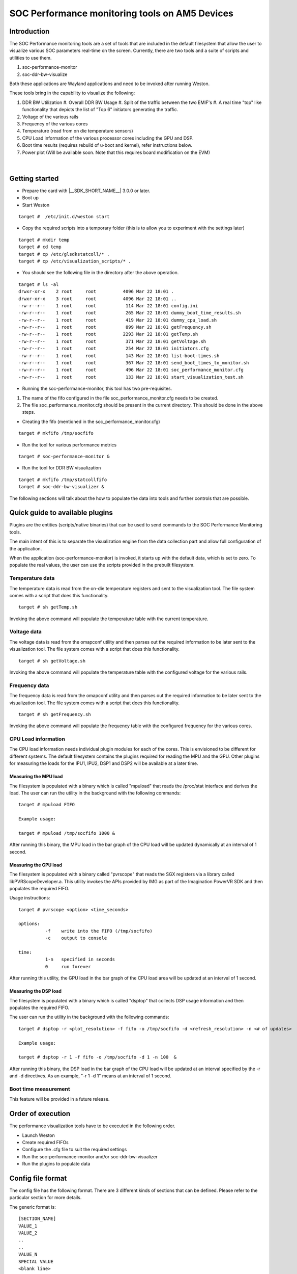 SOC Performance monitoring tools on AM5 Devices
================================================

Introduction
------------

The SOC Performance monitoring tools are a set of tools that are
included in the default filesystem that allow the user to visualize
various SOC parameters real-time on the screen.
Currently, there are two tools and a suite of scripts and utilities to
use them.

#. soc-performance-monitor
#. soc-ddr-bw-visualize

Both these applications are Wayland applications and need to be
invoked after running Weston.

These tools bring in the capability to visualize the following:

#. DDR BW Utilization
   #. Overall DDR BW Usage
   #. Split of the traffic between the two EMIF's
   #. A real time "top" like functionality that depicts the list of "Top 6" initiators generating the traffic.
#. Voltage of the various rails
#. Frequency of the various cores
#. Temperature (read from on die temperature sensors)
#. CPU Load information of the various processor cores including the GPU
   and DSP.
#. Boot time results (requires rebuild of u-boot and kernel), refer
   instructions below.
#. Power plot (Will be available soon. Note that this requires board
   modification on the EVM)
  
  .. Image ../../../images/Updated_screen_shot_of_soc_performance_monitoring_tools.png

|

Getting started
---------------

-  Prepare the card with |__SDK_SHORT_NAME__| 3.0.0 or later.
-  Boot up
-  Start Weston

::

    target #  /etc/init.d/weston start

-  Copy the required scripts into a temporary folder (this is to allow
   you to experiment with the settings later)

::

    target # mkdir temp
    target # cd temp
    target # cp /etc/glsdkstatcoll/* .
    target # cp /etc/visualization_scripts/* .

-  You should see the following file in the directory after the above
   operation.

::

    target # ls -al
    drwxr-xr-x    2 root     root          4096 Mar 22 18:01 .
    drwxr-xr-x    3 root     root          4096 Mar 22 18:01 ..
    -rw-r--r--    1 root     root           114 Mar 22 18:01 config.ini
    -rw-r--r--    1 root     root           265 Mar 22 18:01 dummy_boot_time_results.sh
    -rw-r--r--    1 root     root           419 Mar 22 18:01 dummy_cpu_load.sh
    -rw-r--r--    1 root     root           899 Mar 22 18:01 getFrequency.sh
    -rw-r--r--    1 root     root          2293 Mar 22 18:01 getTemp.sh
    -rw-r--r--    1 root     root           371 Mar 22 18:01 getVoltage.sh
    -rw-r--r--    1 root     root           254 Mar 22 18:01 initiators.cfg
    -rw-r--r--    1 root     root           143 Mar 22 18:01 list-boot-times.sh
    -rw-r--r--    1 root     root           367 Mar 22 18:01 send_boot_times_to_monitor.sh
    -rw-r--r--    1 root     root           496 Mar 22 18:01 soc_performance_monitor.cfg
    -rw-r--r--    1 root     root           133 Mar 22 18:01 start_visualization_test.sh

-  Running the soc-performance-monitor, this tool has two
   pre-requisites.

#. The name of the fifo configured in the file
   soc\_performance\_monitor.cfg needs to be created.
#. The file soc\_performance\_monitor.cfg should be present in the
   current directory. This should be done in the above steps.

-  Creating the fifo (mentioned in the soc\_performance\_monitor.cfg)

::

    target # mkfifo /tmp/socfifo

-  Run the tool for various performance metrics

::

    target # soc-performance-monitor &

-  Run the tool for DDR BW visualization

::

    target # mkfifo /tmp/statcollfifo
    target # soc-ddr-bw-visualizer &

The following sections will talk about the how to populate the data into
tools and further controls that are possible.

Quick guide to available plugins
--------------------------------

Plugins are the entities (scripts/native binaries) that can be used to
send commands to the SOC Performance Monitoring tools.

The main intent of this is to separate the visualization engine from the
data collection part and allow full configuration of the application.

When the application (soc-performance-monitor) is invoked, it starts up
with the default data, which is set to zero. To populate the real values,
the user can use the scripts provided in the prebuilt filesystem.

Temperature data
^^^^^^^^^^^^^^^^

The temperature data is read from the on-die temperature registers and
sent to the visualization tool. The file system comes with a script that
does this functionality.

::

    target # sh getTemp.sh

Invoking the above command will populate the temperature table with the
current temperature.

Voltage data
^^^^^^^^^^^^

The voltage data is read from the omapconf utility and then parses out
the required information to be later sent to the visualization tool. The
file system comes with a script that does this functionality.

::

    target # sh getVoltage.sh

Invoking the above command will populate the temperature table with the
configured voltage for the various rails.

Frequency data
^^^^^^^^^^^^^^

The frequency data is read from the omapconf utility and then parses
out the required information to be later sent to the visualization tool.
The file system comes with a script that does this functionality.

::

    target # sh getFrequency.sh

Invoking the above command will populate the frequency table with the
configured frequency for the various cores.

CPU Load information
^^^^^^^^^^^^^^^^^^^^

The CPU load information needs individual plugin modules for each of the
cores. This is envisioned to be different for different systems. The
default filesystem contains the plugins required for reading the
MPU and the GPU. Other plugins for measuring the loads
for the IPU1, IPU2, DSP1 and DSP2 will be available at a later time.

Measuring the MPU load
""""""""""""""""""""""

The filesystem is populated with a binary which is called "mpuload" that
reads the /proc/stat interface and derives the load. The user can run
the utility in the background with the following commands:

::

    target # mpuload FIFO 

    Example usage:

    target # mpuload /tmp/socfifo 1000 &

After running this binary, the MPU load in the bar graph of the CPU load
will be updated dynamically at an interval of 1 second.

Measuring the GPU load
""""""""""""""""""""""

The filesystem is populated with a binary called "pvrscope" that
reads the SGX registers via a library called libPVRScopeDeveloper.a. This
utility invokes the APIs provided by IMG as part of the Imagination
PowerVR SDK and then populates the required FIFO.

Usage instructions:

::

    target # pvrscope <option> <time_seconds>

    options: 
              -f    write into the FIFO (/tmp/socfifo)
              -c    output to console

    time:
              1-n   specified in seconds
              0     run forever

After running this utility, the GPU load in the bar graph of the CPU
load area will be updated at an interval of 1 second.

Measuring the DSP load
""""""""""""""""""""""

The filesystem is populated with a binary which is called "dsptop" that
collects DSP usage information and then populates the required FIFO.

The user can run the utility in the background with the following commands:

::

    target # dsptop -r <plot_resolution> -f fifo -o /tmp/socfifo -d <refresh_resolution> -n <# of updates>

    Example usage:

    target # dsptop -r 1 -f fifo -o /tmp/socfifo -d 1 -n 100  &

After running this binary, the DSP load in the bar graph of the CPU load
will be updated at an interval specified by the -r and -d directives. As an
example, "-r 1 -d 1" means at an interval of 1 second.

Boot time measurement
^^^^^^^^^^^^^^^^^^^^^

This feature will be provided in a future release.

Order of execution
------------------

The performance visualization tools have to be executed in the following
order.

-  Launch Weston
-  Create required FIFOs
-  Configure the .cfg file to suit the required settings
-  Run the soc-performance-monitor and/or soc-ddr-bw-visualizer
-  Run the plugins to populate data

Config file format
------------------

The config file has the following format.
There are 3 different kinds of sections that can be defined. Please
refer to the particular section for more details.

The generic format is:

::

    [SECTION_NAME]
    VALUE_1
    VALUE_2
    ..
    ..
    VALUE_N
    SPECIAL VALUE
    <blank line>

Types of sections

#. GLOBAL
#. TABLE
#. BAR GRAPH

GLOBAL section
^^^^^^^^^^^^^^

The SECTION\_NAME is specified as GLOBAL followed by a sequence of key
value pairs.

::

    [GLOBAL]
    KEY_1=VALUE_1
    KEY_2=VALUE_2
    ..
    ..
    KEY_n=VALUE_n
    <blank>

**Global configurations**

The list of recognized global values are:

-  REFRESH\_TIME\_USECS
-  FIFO
-  MAX\_HEIGHT
-  MAX\_WIDTH
-  X\_POS
-  Y\_POS

**REFRESH\_TIME\_USECS:**

-  This will dictate the interval at which the utility is going to run.
-  The value is specified in micro seconds
-  This value decides a major trade-off, lower rate will increase the
   CPU load and GPU load.
-  The ideal value is about 100000 usecs

**FIFO:**

-  The value of this field is the named pipe or fifo that can be used to
   communicate with the application.
-  User would need to create a fifo (application will prompt if it
   doesn't exist)

**MAX\_HEIGHT, MAX\_WIDTH:**

-  The width and height of the application.
-  This can be adjusted based on the number of tables and bar graph
   entities.

**X\_POS, Y\_POS:**

-  Decide the starting offset of the application.
-  Note that there are commands to move the application (Refer to the commands
   section).

TABLE section
^^^^^^^^^^^^^

The section name can be one of the following:

-  BOOT\_TIME
-  TEMPERATURE
-  VOLTAGE
-  FREQUENCY

::

    [TABLE_NAME]
     VALUE_1
     VALUE_2
     ..
     ..
     VALUE_N
    TITLE="TABLE TITLE",UNIT="unit to be displayed"
    <blank line>

.. note:: The TITLE=list is a list of comma separated values, and TITLE and
          UNIT are the only supported values.

BAR GRAPH section
^^^^^^^^^^^^^^^^^

| This section is the simplest section and does not allow much
  configuration other than the names and the title.
| It follows the following format:

::

    [GRAPH_NAME]
     VALUE_1
     VALUE_2
     ..
     ..
     VALUE_N
     TITLE OF THE GRAPH
     <blank line>

Commands
--------

The **FIFO** can be used to communicate with the
soc-performance-monitor application and pass data from the command
line or from other applications.
There are a few commands that have been implemented to aid in
modifying the running application via the FIFO.

The commands in general have the following format:

::

    "INSTRUCTION: DATA_1 ... DATA_N"

and they can be sent to the soc-performance-monitor by simply doing an
echo:

::

    echo "INSTRUCTION: DATA_1 ... DATA_N" > FIFO

The currently supported list of supported commands are:

#. TABLE
#. CPULOAD

.. note:: To execute a sequence of commands in a sequence, it is advised
          that a delay of REFRESH\_TIME\_USECS be inserted between two commands.**

TABLE command
^^^^^^^^^^^^^

The format of the TABLE command is:

::

    "TABLE: ROW_NAME value unit"

When this command is issued, the tool will find a table entry with the
ROW\_NAME in Column 0 and then update the Column 1 of the table with
"value unit".

If the ROW\_NAME is not found, then this command will have no effect.
Please note that this brings in a restriction that all the tables rows
will need to have a unique name. In order to ensure this, the
soc\_performance\_monitor.cfg file will have to be reviewed to ensure
unique names.

Example: To update the FREQUENCY table for MPU, the user can send the
following command:

::

    echo "TABLE: FREQ_MPU 1500 MHz" > /tmp/socfifo

CPULOAD command
^^^^^^^^^^^^^^^

The format of the CPULOAD command is:

::

    "CPULOAD: CORE_NAME value" > FIFO

     CORE_NAME has to be one of the names specified in the soc_performance_monitor.cfg.
     value is in the range 0 to 100

Usually, the CPULOAD command is invoked through an application
monitors the load of a specific core.

In each system, the mechanism to retrieve the CPULOAD of a particular
core can vary and it is for this reason that several plugins have been
provided and serve as an example for further extension.

Example: To update the CPULOAD table for GPU, the user can send the
following command:

::

    echo "CPULOAD: GPU 87" > /tmp/socfifo

Executing in debug mode
-----------------------

To launch the application in debug mode for very verbose data on the
internal working of the tool, launch the tool with the following option:

::

    # soc-performance-monitor 1

Build instructions
------------------

The full source of the tool is available and the required recipes have
been updated as part of the recipes and upstreamed to meta-arago.

Essentially, if the user builds the Yocto filesystem as documented in
the SDG, the tool will get recompiled as part of it.

Configuration of the soc-ddr-bw-visualizer
------------------------------------------

There are two levels of configuration that the tool allows:

-  The total time that the tool runs is configured using config.ini.
-  To allow finer granularity of control to choose the initiators of
   interest, the user will have to modify the initiators.cfg.

The tool will have to relaunched for the new settings to take effect.

.. rubric:: Footnotes


